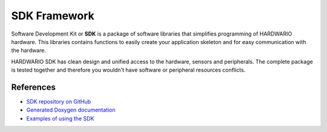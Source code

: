 #############
SDK Framework
#############

Software Development Kit or **SDK** is a package of software libraries that simplifies programming of HARDWARIO hardware.
This libraries contains functions to easily create your application skeleton and for easy communication with the hardware.

HARDWARIO SDK has clean design and unified access to the hardware, sensors and peripherals.
The complete package is tested together and therefore you wouldn't have software or peripheral resources conflicts.

**********
References
**********

- `SDK repository on GitHub <https://github.com/hardwario/bcf-sdk>`_
- `Generated Doxygen documentation <https://sdk.hardwario.com>`_
- `Examples of using the SDK <https://github.com/hardwario/bcf-sdk/tree/master/_examples>`_
